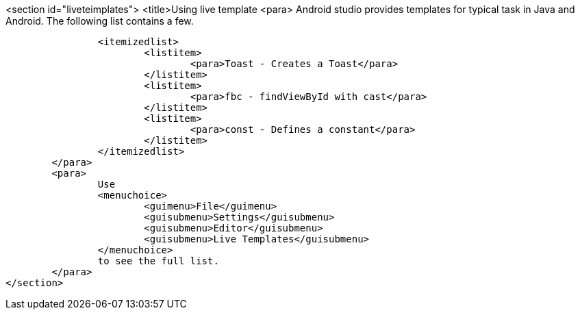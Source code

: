 <section id="liveteimplates">
	<title>Using live template
	<para>
		Android studio provides templates for typical task in Java and Android. The following list contains a few.

		<itemizedlist>
			<listitem>
				<para>Toast - Creates a Toast</para>
			</listitem>
			<listitem>
				<para>fbc - findViewById with cast</para>
			</listitem>
			<listitem>
				<para>const - Defines a constant</para>
			</listitem>
		</itemizedlist>
	</para>
	<para>
		Use
		<menuchoice>
			<guimenu>File</guimenu>
			<guisubmenu>Settings</guisubmenu>
			<guisubmenu>Editor</guisubmenu>
			<guisubmenu>Live Templates</guisubmenu>
		</menuchoice>
		to see the full list.
	</para>
</section>